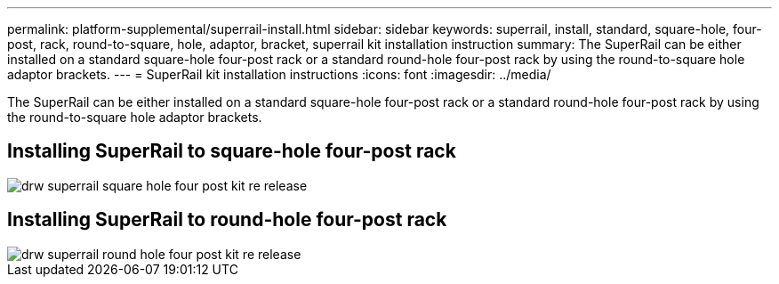 ---
permalink: platform-supplemental/superrail-install.html
sidebar: sidebar
keywords: superrail, install, standard, square-hole, four-post, rack, round-to-square, hole, adaptor, bracket, superrail kit installation instruction
summary: The SuperRail can be either installed on a standard square-hole four-post rack or a standard round-hole four-post rack by using the round-to-square hole adaptor brackets.
---
= SuperRail kit installation instructions
:icons: font
:imagesdir: ../media/

[.lead]
The SuperRail can be either installed on a standard square-hole four-post rack or a standard round-hole four-post rack by using the round-to-square hole adaptor brackets.

== Installing SuperRail to square-hole four-post rack

image::../media/drw_superrail_square_hole_four_post_kit_re_release.gif[]

== Installing SuperRail to round-hole four-post rack

image::../media/drw_superrail_round_hole_four_post_kit_re_release.gif[]
